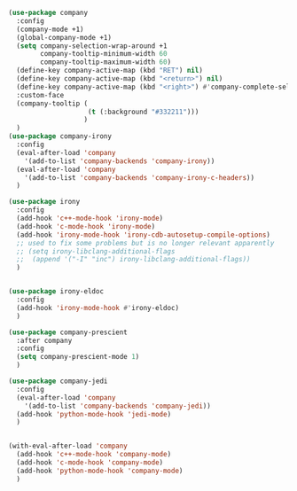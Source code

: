 #+BEGIN_SRC emacs-lisp
    (use-package company
      :config
      (company-mode +1)
      (global-company-mode +1)
      (setq company-selection-wrap-around +1
            company-tooltip-minimum-width 60
            company-tooltip-maximum-width 60)
      (define-key company-active-map (kbd "RET") nil)
      (define-key company-active-map (kbd "<return>") nil)
      (define-key company-active-map (kbd "<right>") #'company-complete-selection)
      :custom-face
      (company-tooltip (
                        (t (:background "#332211")))
                       )
      )
    (use-package company-irony
      :config
      (eval-after-load 'company
        '(add-to-list 'company-backends 'company-irony))
      (eval-after-load 'company
        '(add-to-list 'company-backends 'company-irony-c-headers))
      )

    (use-package irony
      :config
      (add-hook 'c++-mode-hook 'irony-mode)
      (add-hook 'c-mode-hook 'irony-mode)
      (add-hook 'irony-mode-hook 'irony-cdb-autosetup-compile-options)
      ;; used to fix some problems but is no longer relevant apparently
      ;; (setq irony-libclang-additional-flags
      ;;  (append '("-I" "inc") irony-libclang-additional-flags))
      )


    (use-package irony-eldoc
      :config
      (add-hook 'irony-mode-hook #'irony-eldoc)
      )

    (use-package company-prescient
      :after company
      :config
      (setq company-prescient-mode 1)
      )

    (use-package company-jedi
      :config
      (eval-after-load 'company
        '(add-to-list 'company-backends 'company-jedi))
      (add-hook 'python-mode-hook 'jedi-mode)
      )


    (with-eval-after-load 'company
      (add-hook 'c++-mode-hook 'company-mode)
      (add-hook 'c-mode-hook 'company-mode)
      (add-hook 'python-mode-hook 'company-mode)
      )
#+END_SRC
